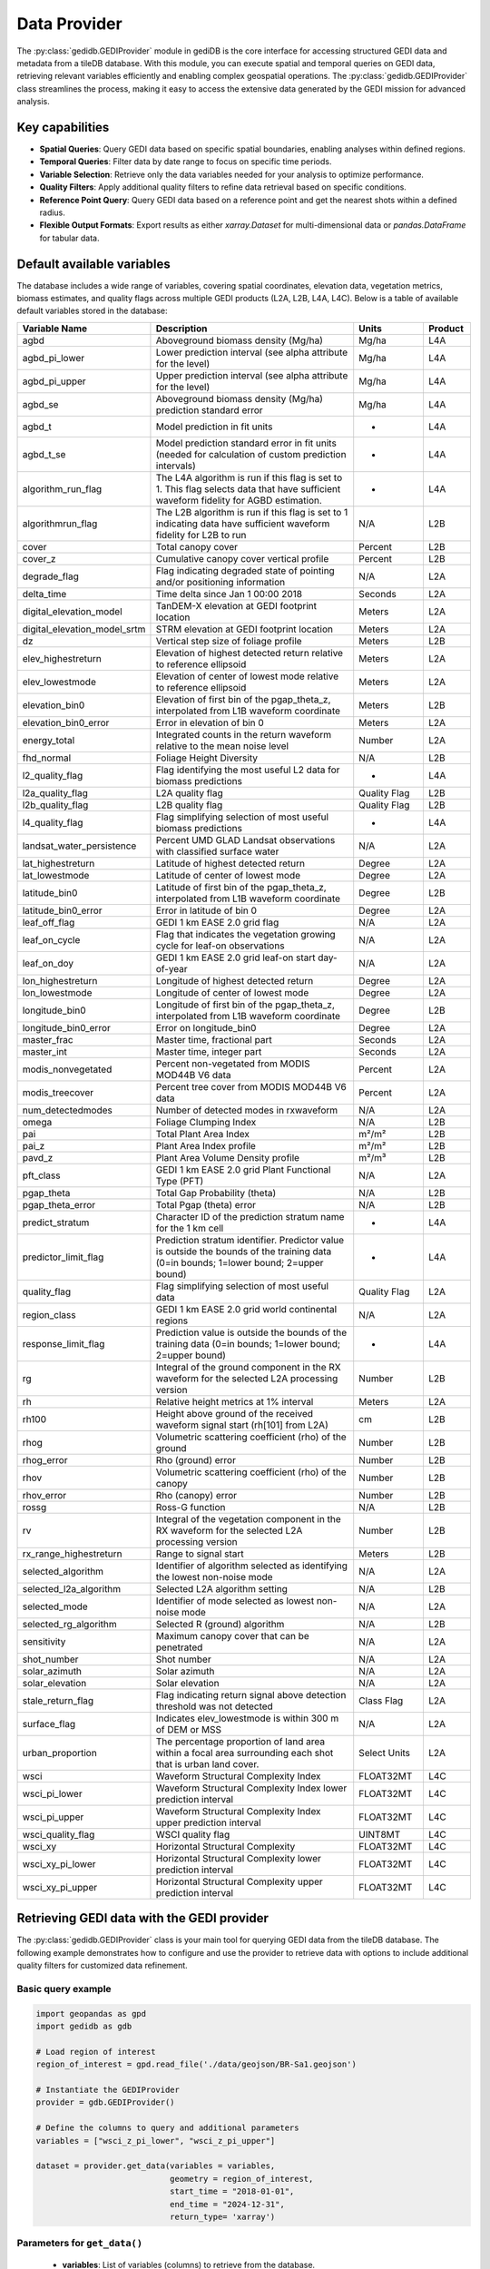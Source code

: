 .. for doctest:
    >>> import gedidb as gdb

.. _fundamentals-provider:

#############
Data Provider
#############

The :py:class:`gedidb.GEDIProvider` module in gediDB is the core interface for accessing structured GEDI data and metadata from a tileDB database. With this module, you can execute spatial and temporal queries on GEDI data, retrieving relevant variables efficiently and enabling complex geospatial operations. The :py:class:`gedidb.GEDIProvider` class streamlines the process, making it easy to access the extensive data generated by the GEDI mission for advanced analysis.

Key capabilities
----------------

- **Spatial Queries**: Query GEDI data based on specific spatial boundaries, enabling analyses within defined regions.
- **Temporal Queries**: Filter data by date range to focus on specific time periods.
- **Variable Selection**: Retrieve only the data variables needed for your analysis to optimize performance.
- **Quality Filters**: Apply additional quality filters to refine data retrieval based on specific conditions.
- **Reference Point Query**: Query GEDI data based on a reference point and get the nearest shots within a defined radius.
- **Flexible Output Formats**: Export results as either `xarray.Dataset` for multi-dimensional data or `pandas.DataFrame` for tabular data.

Default available variables
---------------------------

The database includes a wide range of variables, covering spatial coordinates, elevation data, vegetation metrics, biomass estimates, and quality flags across multiple GEDI products (L2A, L2B, L4A, L4C). Below is a table of available default variables stored in the database:

.. csv-table::
   :header: "Variable Name", "Description", "Units", "Product"
   :widths: 20, 50, 15, 10

   "agbd", "Aboveground biomass density (Mg/ha)", "Mg/ha", "L4A"
   "agbd_pi_lower", "Lower prediction interval (see alpha attribute for the level)", "Mg/ha", "L4A"
   "agbd_pi_upper", "Upper prediction interval (see alpha attribute for the level)", "Mg/ha", "L4A"
   "agbd_se", "Aboveground biomass density (Mg/ha) prediction standard error", "Mg/ha", "L4A"
   "agbd_t", "Model prediction in fit units", "-", "L4A"
   "agbd_t_se", "Model prediction standard error in fit units (needed for calculation of custom prediction intervals)", "-", "L4A"
   "algorithm_run_flag", "The L4A algorithm is run if this flag is set to 1. This flag selects data that have sufficient waveform fidelity for AGBD estimation.", "-", "L4A"
   "algorithmrun_flag", "The L2B algorithm is run if this flag is set to 1 indicating data have sufficient waveform fidelity for L2B to run", "N/A", "L2B"
   "cover", "Total canopy cover", "Percent", "L2B"
   "cover_z", "Cumulative canopy cover vertical profile", "Percent", "L2B"
   "degrade_flag", "Flag indicating degraded state of pointing and/or positioning information", "N/A", "L2A"
   "delta_time", "Time delta since Jan 1 00:00 2018", "Seconds", "L2A"
   "digital_elevation_model", "TanDEM-X elevation at GEDI footprint location", "Meters", "L2A"
   "digital_elevation_model_srtm", "STRM elevation at GEDI footprint location", "Meters", "L2A"
   "dz", "Vertical step size of foliage profile", "Meters", "L2B"
   "elev_highestreturn", "Elevation of highest detected return relative to reference ellipsoid", "Meters", "L2A"
   "elev_lowestmode", "Elevation of center of lowest mode relative to reference ellipsoid", "Meters", "L2A"
   "elevation_bin0", "Elevation of first bin of the pgap_theta_z, interpolated from L1B waveform coordinate", "Meters", "L2B"
   "elevation_bin0_error", "Error in elevation of bin 0", "Meters", "L2A"
   "energy_total", "Integrated counts in the return waveform relative to the mean noise level", "Number", "L2A"
   "fhd_normal", "Foliage Height Diversity", "N/A", "L2B"
   "l2_quality_flag", "Flag identifying the most useful L2 data for biomass predictions", "-", "L4A"
   "l2a_quality_flag", "L2A quality flag", "Quality Flag", "L2B"
   "l2b_quality_flag", "L2B quality flag", "Quality Flag", "L2B"
   "l4_quality_flag", "Flag simplifying selection of most useful biomass predictions", "-", "L4A"
   "landsat_water_persistence", "Percent UMD GLAD Landsat observations with classified surface water", "N/A", "L2A"
   "lat_highestreturn", "Latitude of highest detected return", "Degree", "L2A"
   "lat_lowestmode", "Latitude of center of lowest mode", "Degree", "L2A"
   "latitude_bin0", "Latitude of first bin of the pgap_theta_z, interpolated from L1B waveform coordinate", "Degree", "L2B"
   "latitude_bin0_error", "Error in latitude of bin 0", "Degree", "L2A"
   "leaf_off_flag", "GEDI 1 km EASE 2.0 grid flag", "N/A", "L2A"
   "leaf_on_cycle", "Flag that indicates the vegetation growing cycle for leaf-on observations", "N/A", "L2A"
   "leaf_on_doy", "GEDI 1 km EASE 2.0 grid leaf-on start day-of-year", "N/A", "L2A"
   "lon_highestreturn", "Longitude of highest detected return", "Degree", "L2A"
   "lon_lowestmode", "Longitude of center of lowest mode", "Degree", "L2A"
   "longitude_bin0", "Longitude of first bin of the pgap_theta_z, interpolated from L1B waveform coordinate", "Degree", "L2B"
   "longitude_bin0_error", "Error on longitude_bin0", "Degree", "L2A"
   "master_frac", "Master time, fractional part", "Seconds", "L2A"
   "master_int", "Master time, integer part", "Seconds", "L2A"
   "modis_nonvegetated", "Percent non-vegetated from MODIS MOD44B V6 data", "Percent", "L2A"
   "modis_treecover", "Percent tree cover from MODIS MOD44B V6 data", "Percent", "L2A"
   "num_detectedmodes", "Number of detected modes in rxwaveform", "N/A", "L2A"
   "omega", "Foliage Clumping Index", "N/A", "L2B"
   "pai", "Total Plant Area Index", "m²/m²", "L2B"
   "pai_z", "Plant Area Index profile", "m²/m²", "L2B"
   "pavd_z", "Plant Area Volume Density profile", "m²/m³", "L2B"
   "pft_class", "GEDI 1 km EASE 2.0 grid Plant Functional Type (PFT)", "N/A", "L2A"
   "pgap_theta", "Total Gap Probability (theta)", "N/A", "L2B"
   "pgap_theta_error", "Total Pgap (theta) error", "N/A", "L2B"
   "predict_stratum", "Character ID of the prediction stratum name for the 1 km cell", "-", "L4A"
   "predictor_limit_flag", "Prediction stratum identifier. Predictor value is outside the bounds of the training data (0=in bounds; 1=lower bound; 2=upper bound)", "-", "L4A"
   "quality_flag", "Flag simplifying selection of most useful data", "Quality Flag", "L2A"
   "region_class", "GEDI 1 km EASE 2.0 grid world continental regions", "N/A", "L2A"
   "response_limit_flag", "Prediction value is outside the bounds of the training data (0=in bounds; 1=lower bound; 2=upper bound)", "-", "L4A"
   "rg", "Integral of the ground component in the RX waveform for the selected L2A processing version", "Number", "L2B"
   "rh", "Relative height metrics at 1% interval", "Meters", "L2A"
   "rh100", "Height above ground of the received waveform signal start (rh[101] from L2A)", "cm", "L2B"
   "rhog", "Volumetric scattering coefficient (rho) of the ground", "Number", "L2B"
   "rhog_error", "Rho (ground) error", "Number", "L2B"
   "rhov", "Volumetric scattering coefficient (rho) of the canopy", "Number", "L2B"
   "rhov_error", "Rho (canopy) error", "Number", "L2B"
   "rossg", "Ross-G function", "N/A", "L2B"
   "rv", "Integral of the vegetation component in the RX waveform for the selected L2A processing version", "Number", "L2B"
   "rx_range_highestreturn", "Range to signal start", "Meters", "L2B"
   "selected_algorithm", "Identifier of algorithm selected as identifying the lowest non-noise mode", "N/A", "L2A"
   "selected_l2a_algorithm", "Selected L2A algorithm setting", "N/A", "L2B"
   "selected_mode", "Identifier of mode selected as lowest non-noise mode", "N/A", "L2A"
   "selected_rg_algorithm", "Selected R (ground) algorithm", "N/A", "L2B"
   "sensitivity", "Maximum canopy cover that can be penetrated", "N/A", "L2A"
   "shot_number", "Shot number", "N/A", "L2A"
   "solar_azimuth", "Solar azimuth", "N/A", "L2A"
   "solar_elevation", "Solar elevation", "N/A", "L2A"
   "stale_return_flag", "Flag indicating return signal above detection threshold was not detected", "Class Flag", "L2A"
   "surface_flag", "Indicates elev_lowestmode is within 300 m of DEM or MSS", "N/A", "L2A"
   "urban_proportion", "The percentage proportion of land area within a focal area surrounding each shot that is urban land cover.", "Select Units", "L2A"
   "wsci", "Waveform Structural Complexity Index", "FLOAT32MT", "L4C"
   "wsci_pi_lower", "Waveform Structural Complexity Index lower prediction interval", "FLOAT32MT", "L4C"
   "wsci_pi_upper", "Waveform Structural Complexity Index upper prediction interval", "FLOAT32MT", "L4C"
   "wsci_quality_flag", "WSCI quality flag", "UINT8MT", "L4C"
   "wsci_xy", "Horizontal Structural Complexity", "FLOAT32MT", "L4C"
   "wsci_xy_pi_lower", "Horizontal Structural Complexity lower prediction interval", "FLOAT32MT", "L4C"
   "wsci_xy_pi_upper", "Horizontal Structural Complexity upper prediction interval", "FLOAT32MT", "L4C"

Retrieving GEDI data with the GEDI provider
-------------------------------------------

The :py:class:`gedidb.GEDIProvider` class is your main tool for querying GEDI data from the tileDB database. The following example demonstrates how to configure and use the provider to retrieve data with options to include additional quality filters for customized data refinement.

Basic query example
~~~~~~~~~~~~~~~~~~~

.. code-block:: python

    import geopandas as gpd
    import gedidb as gdb

    # Load region of interest
    region_of_interest = gpd.read_file('./data/geojson/BR-Sa1.geojson')

    # Instantiate the GEDIProvider
    provider = gdb.GEDIProvider()

    # Define the columns to query and additional parameters
    variables = ["wsci_z_pi_lower", "wsci_z_pi_upper"]

    dataset = provider.get_data(variables = variables,
                                geometry = region_of_interest,
                                start_time = "2018-01-01",
                                end_time = "2024-12-31",
                                return_type= 'xarray')

Parameters for ``get_data()``
~~~~~~~~~~~~~~~~~~~~~~~~~~~~~

 - **variables**: List of variables (columns) to retrieve from the database.
 - **geometry**: (Optional) GeoPandas geometry for spatial filtering.
 - **start_time**: (Optional) Start date for temporal filtering (format: "YYYY-MM-DD").
 - **end_time**: (Optional) End date for temporal filtering (format: "YYYY-MM-DD").
 - **return_type**: Specifies the format of the returned data, either :py:class:`xarray.Dataset` or :py:class:`pandas.DataFrame` (default: "xarray").
 - **query_type**: (Optional) Type of query to execute, either "nearest" or "bounding_box", in case of nearest, a point has to be provided as well (default: "bounding_box").
 - **point**: (Optional) Reference point for nearest query, required if `query_type` is "nearest" (format: Tuple[longitude, latitude]).
 - **num_shots**: (Optional) Number of shots to retrieve if the `query_type` is "nearest" (default: 10).
 - **radius**: (Optional) Radius in degrees around the point if the `query_type` is "nearest" (default: 0.1).
 - **quality_filters**: (Optional) Additional quality filters to apply to the query.

The returned data is formatted according to the `return_type` parameter, making it ready for further analysis.

Applying additional quality filters
~~~~~~~~~~~~~~~~~~~~~~~~~~~~~~~~~~~

You can further refine the data retrieval by specifying additional quality filters. This customization allows filtering based on specific conditions for selected variables. The filters are added as keyword arguments in the form of field-value conditions.

Example with additional quality filters
~~~~~~~~~~~~~~~~~~~~~~~~~~~~~~~~~~~~~~~

In the following example, we define specific quality filters for the **sensitivity** and **surface_flag** fields:

.. code-block:: python

    import geopandas as gpd
    import gedidb as gdb

    # Instantiate the GEDIProvider
    provider = gdb.GEDIProvider()

    # Load region of interest
    region_of_interest = gpd.read_file('./data/geojson/BR-Sa1.geojson')

    # Define the columns to query, additional parameters, and quality filters
    variables = ["wsci_z_pi_lower", "wsci_z_pi_upper"]
    quality_filters = {
    'sensitivity': '>= 0.95 and <= 1.0',
    'beam_type': "== 'full'"
    }

    gedi_data = provider.get_data(variables = variables,
                                  geometry = region_of_interest,
                                  start_time = "2018-01-01",
                                  end_time = "2024-12-31",
                                  return_type = 'xarray',
                                  **quality_filters)

Quality filters are passed as key-value pairs where the key is the variable name, and the value is the condition (e.g., `'sensitivity': '>= 0.95 and <= 1.0'`). This adds flexibility to refine the query based on specific criteria, improving the relevance of the retrieved data.

Supported output formats
------------------------

The :py:class:`gedidb.GEDIProvider` supports the following output formats, allowing you to choose the structure that best suits your analysis:

- :py:class:`xarray.Dataset`: Ideal for multi-dimensional data that includes labeled dimensions, suitable for advanced numerical and geospatial analysis.
- :py:class:`pandas.DataFrame`: Perfect for tabular data and smaller datasets, allowing for quick manipulation and export to CSV or other formats.

Below is an example of how the dataset looks in the :py:class:`xarray.Dataset` format:

.. code-block:: python

    <xarray.Dataset> Size: 291MB
    Dimensions:         (shot_number: 660802, profile_points: 101)
    Coordinates:
      * shot_number     (shot_number) uint64 5MB 84121100400504737 ... 8412110040...
      * profile_points  (profile_points) int64 808B 0 1 2 3 4 5 ... 96 97 98 99 100
        latitude        (shot_number) float64 5MB -1.044 -1.139 ... -14.85 -14.85
        longitude       (shot_number) float64 5MB -56.48 -56.38 ... -46.41 -46.41
        time            (shot_number) datetime64[ns] 5MB 2020-06-07 ... 2020-06-07
    Data variables:
        agbd            (shot_number) float32 3MB 143.8 45.86 50.03 ... 6.885 11.16
        rh              (shot_number, profile_points) float32 267MB -1.53 ... 8.85

The dataset includes multiple dimensions and variables:

- **Dimensions**: `shot_number` (unique ID for each shot) and `profile_points` (vertical profile points).
- **Coordinates**: Metadata such as  `time`, `latitude`, and `longitude`, describing each shot's spatial and temporal context.
- **Data Variables**: Core variables like `rh` (relative height) and `agbd` (Aboveground biomass density) for ecological analysis.

---
